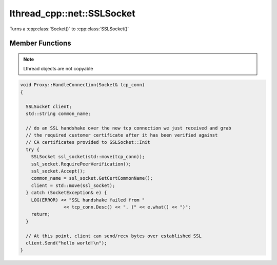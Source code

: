 lthread_cpp::net::SSLSocket
===========================

.. cpp:namespace:: lthread_cpp

.. cpp:class:: SSLSocket

Turns a :cpp:class:`Socket()` to :cpp:class:`SSLSocket()`

Member Functions
----------------

.. cpp:function:: static void Init(const std::string& server_pem_filename, const std::string& server_key_filename, const std::string& ca_cert_filename, const std::string& ca_path)

    Initializes SSL settings. Must be called once before any SSLSocket connection is received or established.

    :throws: :cpp:class:`SSLException()` if it failed to initialize SSL context with any of the values provided.

.. cpp:function:: SSLSocket(Socket && s)

    Initializes/wraps a new SSLSocket from an existing established :cpp:class:`Socket`.

.. cpp:function:: SSLSocket()

    Initializes an new SSLSocket ready to connect to peer using :cpp:class:`SSLSocket::Connect()`.

.. cpp:function:: void Accept(int timeout_ms=5000)

    Initiates an SSL Accept with the assumption that the TCP connection was accept(2)-ed and not established via connect(2).

    :throws: :cpp:class:`SSLException()` if ssl accept failed.

.. cpp:function:: void Connect(const std::string& host_or_ip, short port, int timeout_ms)

    Establishes a TCP connection to host/ip:port and initiates an SSL Connect afterwards.

    :throws: :cpp:class:`SSLException()` if SSL connect failed
    :throws: :cpp:class:`SocketException()` on socket failure.

.. cpp:function:: void RequirePeerVerification()

    Will set SSL peer verification flag on.

.. cpp:function:: std::string GetCertCommonName()

    Returns common name in certificate received.

.. cpp:function:: size_t Send(const char* buf, int timeout_ms=5000)

    Sends a C style string over SSL socket.

    :param const char* buf: NULL-terminated buffer.

    :throws: :cpp:class:`SSLException()` on socket failure.

.. cpp:function:: size_t Send(const char* buf, size_t length, int timeout_ms=5000)

    Sends length bytes of buf over SSL socket.

    :param const char\* buf: Ptr to buffer containing data to send.
    :param size_t length: Number of bytes to send from `buf`.
    :param timeout_ms(optional, default=5000): Milliseconds to wait before timing out.

    :throws: :cpp:class:`SSLException()` on socket failure.

.. cpp:function:: size_t Recv(char* buf, size_t length, int timeout_ms=5000)

    Receives up to length bytes and place them into buf.

    :param char* buf: Buffer to read data into.
    :param size_t length: Buffer size to fill.
    :param timeout_ms(optional, default=5000): Milliseconds to wait before timing out.

    :throws: :cpp:class:`SSLException()` on socket failure.

.. cpp:function:: void Close()

    Cleanly closes SSL socket and its underlying TCP connection.

.. note:: Lthread objects are not copyable

.. code-block:: cpp

	void Proxy::HandleConnection(Socket& tcp_conn)
	{

	  SSLSocket client;
	  std::string common_name;

	  // do an SSL handshake over the new tcp connection we just received and grab
	  // the required customer certificate after it has been verified against
	  // CA certificates provided to SSLSocket::Init
	  try {
	    SSLSocket ssl_socket(std::move(tcp_conn));
	    ssl_socket.RequirePeerVerification();
	    ssl_socket.Accept();
	    common_name = ssl_socket.GetCertCommonName();
	    client = std::move(ssl_socket);
	  } catch (SocketException& e) {
	    LOG(ERROR) << "SSL handshake failed from "
			<< tcp_conn.Desc() << ". (" << e.what() << ")";
	    return;
	  }

	  // At this point, client can send/recv bytes over established SSL
          client.Send("hello world!\n");
	}
::
